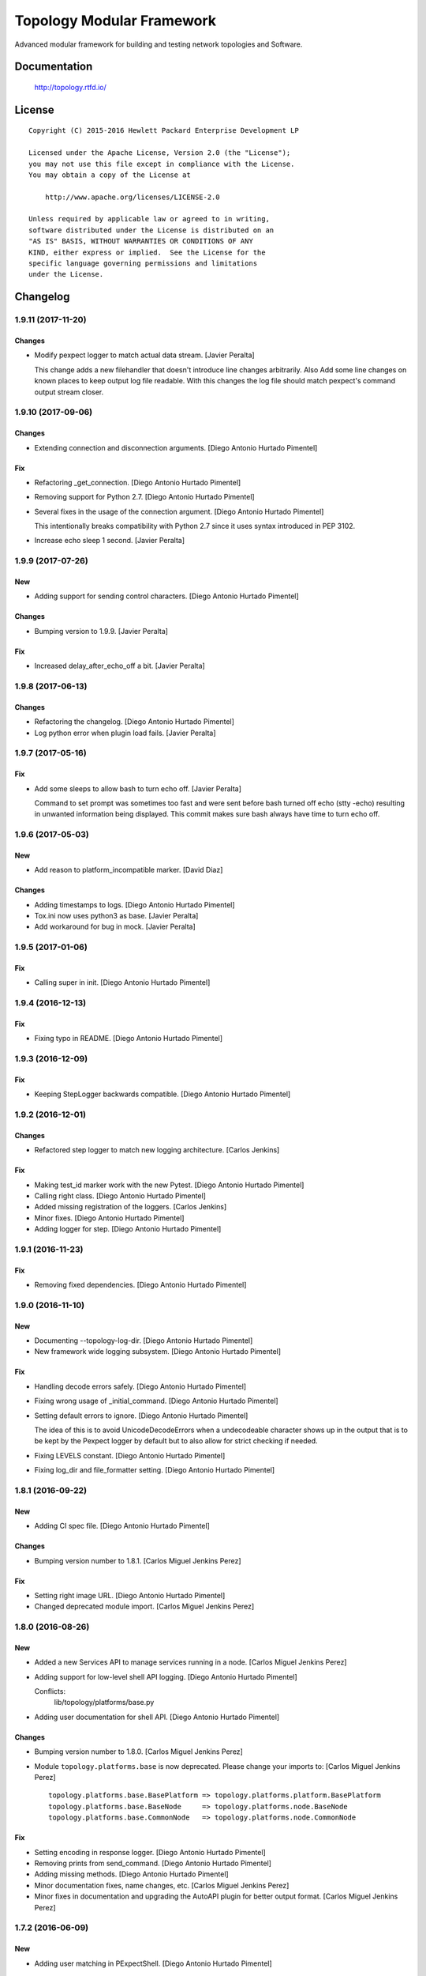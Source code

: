 ==========================
Topology Modular Framework
==========================

.. image:: https://travis-ci.org/HPENetworking/topology.svg?branch=master
   :target: https://travis-ci.org/HPENetworking/topology

Advanced modular framework for building and testing network topologies and
Software.


Documentation
=============

    http://topology.rtfd.io/

License
=======

::

   Copyright (C) 2015-2016 Hewlett Packard Enterprise Development LP

   Licensed under the Apache License, Version 2.0 (the "License");
   you may not use this file except in compliance with the License.
   You may obtain a copy of the License at

       http://www.apache.org/licenses/LICENSE-2.0

   Unless required by applicable law or agreed to in writing,
   software distributed under the License is distributed on an
   "AS IS" BASIS, WITHOUT WARRANTIES OR CONDITIONS OF ANY
   KIND, either express or implied.  See the License for the
   specific language governing permissions and limitations
   under the License.

Changelog
=========


1.9.11 (2017-11-20)
-------------------

Changes
~~~~~~~
- Modify pexpect logger to match actual data stream. [Javier Peralta]

  This change adds a new filehandler that doesn't introduce line changes
  arbitrarily. Also Add some line changes on known places to keep output
  log file readable. With this changes the log file should match
  pexpect's command output stream closer.


1.9.10 (2017-09-06)
-------------------

Changes
~~~~~~~
- Extending connection and disconnection arguments. [Diego Antonio
  Hurtado Pimentel]

Fix
~~~
- Refactoring _get_connection. [Diego Antonio Hurtado Pimentel]
- Removing support for Python 2.7. [Diego Antonio Hurtado Pimentel]
- Several fixes in the usage of the connection argument. [Diego Antonio
  Hurtado Pimentel]

  This intentionally breaks compatibility with Python 2.7 since it uses
  syntax introduced in PEP 3102.
- Increase echo sleep 1 second. [Javier Peralta]


1.9.9 (2017-07-26)
------------------

New
~~~
- Adding support for sending control characters. [Diego Antonio Hurtado
  Pimentel]

Changes
~~~~~~~
- Bumping version to 1.9.9. [Javier Peralta]

Fix
~~~
- Increased delay_after_echo_off a bit. [Javier Peralta]


1.9.8 (2017-06-13)
------------------

Changes
~~~~~~~
- Refactoring the changelog. [Diego Antonio Hurtado Pimentel]
- Log python error when plugin load fails. [Javier Peralta]


1.9.7 (2017-05-16)
------------------

Fix
~~~
- Add some sleeps to allow bash to turn echo off. [Javier Peralta]

  Command to set prompt was sometimes too fast and were sent
  before bash turned off echo (stty -echo) resulting in
  unwanted information being displayed. This commit makes
  sure bash always have time to turn echo off.


1.9.6 (2017-05-03)
------------------

New
~~~
- Add reason to platform_incompatible marker. [David Diaz]

Changes
~~~~~~~
- Adding timestamps to logs. [Diego Antonio Hurtado Pimentel]
- Tox.ini now uses python3 as base. [Javier Peralta]
- Add workaround for bug in mock. [Javier Peralta]


1.9.5 (2017-01-06)
------------------

Fix
~~~
- Calling super in init. [Diego Antonio Hurtado Pimentel]


1.9.4 (2016-12-13)
------------------

Fix
~~~
- Fixing typo in README. [Diego Antonio Hurtado Pimentel]


1.9.3 (2016-12-09)
------------------

Fix
~~~
- Keeping StepLogger backwards compatible. [Diego Antonio Hurtado
  Pimentel]


1.9.2 (2016-12-01)
------------------

Changes
~~~~~~~
- Refactored step logger to match new logging architecture. [Carlos
  Jenkins]

Fix
~~~
- Making test_id marker work with the new Pytest. [Diego Antonio Hurtado
  Pimentel]
- Calling right class. [Diego Antonio Hurtado Pimentel]
- Added missing registration of the loggers. [Carlos Jenkins]
- Minor fixes. [Diego Antonio Hurtado Pimentel]
- Adding logger for step. [Diego Antonio Hurtado Pimentel]


1.9.1 (2016-11-23)
------------------

Fix
~~~
- Removing fixed dependencies. [Diego Antonio Hurtado Pimentel]


1.9.0 (2016-11-10)
------------------

New
~~~
- Documenting --topology-log-dir. [Diego Antonio Hurtado Pimentel]
- New framework wide logging subsystem. [Diego Antonio Hurtado Pimentel]

Fix
~~~
- Handling decode errors safely. [Diego Antonio Hurtado Pimentel]
- Fixing wrong usage of _initial_command. [Diego Antonio Hurtado
  Pimentel]
- Setting default errors to ignore. [Diego Antonio Hurtado Pimentel]

  The idea of this is to avoid UnicodeDecodeErrors when a undecodeable
  character shows up in the output that is to be kept by the Pexpect
  logger by default but to also allow for strict checking if needed.
- Fixing LEVELS constant. [Diego Antonio Hurtado Pimentel]
- Fixing log_dir and file_formatter setting. [Diego Antonio Hurtado
  Pimentel]


1.8.1 (2016-09-22)
------------------

New
~~~
- Adding CI spec file. [Diego Antonio Hurtado Pimentel]

Changes
~~~~~~~
- Bumping version number to 1.8.1. [Carlos Miguel Jenkins Perez]

Fix
~~~
- Setting right image URL. [Diego Antonio Hurtado Pimentel]
- Changed deprecated module import. [Carlos Miguel Jenkins Perez]


1.8.0 (2016-08-26)
------------------

New
~~~
- Added a new Services API to manage services running in a node. [Carlos
  Miguel Jenkins Perez]
- Adding support for low-level shell API logging. [Diego Antonio Hurtado
  Pimentel]

  Conflicts:
  	lib/topology/platforms/base.py
- Adding user documentation for shell API. [Diego Antonio Hurtado
  Pimentel]

Changes
~~~~~~~
- Bumping version number to 1.8.0. [Carlos Miguel Jenkins Perez]
- Module ``topology.platforms.base`` is now deprecated. Please change
  your imports to: [Carlos Miguel Jenkins Perez]

  ::

      topology.platforms.base.BasePlatform => topology.platforms.platform.BasePlatform
      topology.platforms.base.BaseNode     => topology.platforms.node.BaseNode
      topology.platforms.base.CommonNode   => topology.platforms.node.CommonNode

Fix
~~~
- Setting encoding in response logger. [Diego Antonio Hurtado Pimentel]
- Removing prints from send_command. [Diego Antonio Hurtado Pimentel]
- Adding missing methods. [Diego Antonio Hurtado Pimentel]
- Minor documentation fixes, name changes, etc. [Carlos Miguel Jenkins
  Perez]
- Minor fixes in documentation and upgrading the AutoAPI plugin for
  better output format. [Carlos Miguel Jenkins Perez]


1.7.2 (2016-06-09)
------------------

New
~~~
- Adding user matching in PExpectShell. [Diego Antonio Hurtado Pimentel]

Changes
~~~~~~~
- Bumping version number to 1.7.2. [Diego Antonio Hurtado Pimentel]

Fix
~~~
- Adding a missing raise. [Diego Antonio Hurtado Pimentel]


1.7.1 (2016-05-26)
------------------

Changes
~~~~~~~
- Bumping version number to 1.7.1. [Diego Antonio Hurtado Pimentel]

Fix
~~~
- Removing version requirement for pexpect. [Diego Antonio Hurtado
  Pimentel]


1.7.0 (2016-05-26)
------------------

New
~~~
- Adding support for multiple connections. [Diego Antonio Hurtado
  Pimentel]

  So far, Topology shells have only supported one connection per
  shell. This adds multiple-connection functionality to the basic
  shell classes provided.
- Adding reference documentation for IP and Ping libraries. [Carlos
  Miguel Jenkins Perez]
- Added the reference documentation for the vtysh communication library.
  [Carlos Miguel Jenkins Perez]
- Improved documentation a lot. Really. Still a lot to do tought.
  [Carlos Miguel Jenkins Perez]

Changes
~~~~~~~
- Bumping version number to 1.7.0. [Diego Antonio Hurtado Pimentel]
- Exposing Pexpect spawn constructor arguments. [Diego Antonio Hurtado
  Pimentel]
- For documentation, better grab from master. [Carlos Miguel Jenkins
  Perez]
- Making the new theme official. [Carlos Miguel Jenkins Perez]
- Porting some key legibility concepts of the Hauntr theme into the
  Guzzle theme. [Carlos Miguel Jenkins Perez]
- Improved documentation about communication libraries in the plugin
  developer guide. [Carlos Miguel Jenkins Perez]

Fix
~~~
- Fixing the version of all dependencies. [Diego Antonio Hurtado
  Pimentel]
- Allow walk to iterate through symbolic links. [fonsecamau]
- Minor documentation fixes. [Carlos Miguel Jenkins Perez]
- Fixing some minor references to code classes. [Carlos Miguel Jenkins
  Perez]
- Other theme minor whitespace and style fixes. [Carlos Miguel Jenkins
  Perez]
- Fixed some CSS issues with new theme. [Carlos Miguel Jenkins Perez]
- Missing history file will no longer show an ERROR when loading the
  topology executable. [Carlos Miguel Jenkins Perez]

  This fixes #14.
- Added missing public interface attribute in the BaseNode API. [Carlos
  Miguel Jenkins Perez]


1.6.0 (2016-03-21)
------------------

New
~~~
- Included image that describes the components of the framework. [Carlos
  Miguel Jenkins Perez]

Changes
~~~~~~~
- Bumping version number to 1.6.0 for minor release. [Carlos Miguel
  Jenkins Perez]

  1.6.0: The "Hard rock attribute injection" release.

  **Changes**

  - When expanding the search path for attribute injection all hidden folders
    (starting with '.') will now be ignored.
  - When processing files that matched the search path for attribute injection
    all files that have ill formed / unparseable SZN strings will be logged as
    error and skipped instead of raising an exception.
  - When processing files that matched the search path for attribute injection
    all ``.py``'s that doesn't possess a ``TOPOLOGY`` variable will now be warned
    and skipped instead of raising an exception.

  **Fixes**

  - Fixed attribute injection crashing when a SZN file is in the node expansion
    search path.
  - Fixed rollback routine not being triggered when an non ``Exception`` subclass
    is raised.
- When expanding the search path for attribute injection all hidden
  folders (starting with '.') will now be ignored. [Carlos Miguel
  Jenkins Perez]
- When processing files that matched the search path for attribute
  injection all files that have ill formed / unparseable SZN strings
  will be logged as error and skipped instead of raising an error.
  [Carlos Miguel Jenkins Perez]
- When processing files that matched the search path for attribute
  injection all .py that doesn't possess a TOPOLOGY will now be warned
  and skipped instead of raising an error. [Carlos Miguel Jenkins Perez]

Fix
~~~
- Fixed attribute injection when a SZN file is in the node expansion
  search path. [Carlos Miguel Jenkins Perez]
- Fixed rollback routine not being triggered when an non Exception
  subclass is raised. [Carlos Miguel Jenkins Perez]
- Minor spelling fix. [Carlos Miguel Jenkins Perez]


1.5.0 (2016-03-02)
------------------

New
~~~
- New PExpectBashShell class that allows to easily setup shells that
  uses bash. [Carlos Miguel Jenkins Perez]

Changes
~~~~~~~
- Bumping version number to 1.5.0 for minor release. [Carlos Miguel
  Jenkins Perez]

Fix
~~~
- Fixed small identation bug that caused the function ``get_shell()`` in
  the node API to return always None. [Carlos Miguel Jenkins Perez]


1.4.0 (2016-03-01)
------------------

New
~~~
- Documenting the new shell API. [Diego Antonio Hurtado Pimentel]
- New Node API call use_shell() that allows to use a different default
  shell in a context. [Carlos Miguel Jenkins Perez]
- New Node API call get_shell() that alows to access the low-level Shell
  API. [Carlos Miguel Jenkins Perez]
- New low-level Shell API. [Carlos Miguel Jenkins Perez]

Changes
~~~~~~~
- Bumping version number to 1.4.0 for minor release. [Carlos Miguel
  Jenkins Perez]

Fix
~~~
- Logging the command in the debug platform in the same way as in
  CommonNode. [Carlos Miguel Jenkins Perez]
- Fixed unbuild when using exit() in the topology executable in
  interactive mode. [Carlos Miguel Jenkins Perez]

  This fixes issue #11.
- Fixing shell command prefixing. [Diego Antonio Hurtado Pimentel]
- Log shell used in send_commands calls. [Carlos Miguel Jenkins Perez]

  This closes issue #5.


1.3.0 (2016-02-17)
------------------

Changes
~~~~~~~
- Bumping version number to 1.3.0 for minor release. [Carlos Miguel
  Jenkins Perez]
- Attribute injection will now try to match files on any subfolder of
  the search paths and not only on the search paths themselves. [Carlos
  Miguel Jenkins Perez]
- Updated injection test to reflect the use of search paths. [Carlos
  Miguel Jenkins Perez]

Fix
~~~
- Fixed critical bug in injection attribute not considering matches in
  some cases. [Carlos Miguel Jenkins Perez]


1.2.0 (2016-02-13)
------------------

New
~~~
- Added documentation for attribute injection feature. [Carlos Miguel
  Jenkins Perez]
- New API to BaseNode to allow to change the default shell. [Carlos
  Miguel Jenkins Perez]

Changes
~~~~~~~
- Bumping version number to 1.2.0 for minor release. [Carlos Miguel
  Jenkins Perez]
- Improves file matching for attribute injection using pytest testing
  directories arguments as search paths. [Carlos Miguel Jenkins Perez]

  With this change the attribute injection file can specify relative wildcards and relative paths from the pytest testing directories arguments.

Fix
~~~
- Fixing bad matching for attribute=value criteria. [Diego Antonio
  Hurtado Pimentel]


1.1.0 (2016-01-26)
------------------

New
~~~
- Added a helper to load nodes for a engine platform. [Carlos Miguel
  Jenkins Perez]
- Added the stateprovider decorator to the core. [Carlos Miguel Jenkins
  Perez]

  The stateprovider decorator allows to easily implement the common
  pattern of injecting the state of the library into the engine node.

Changes
~~~~~~~
- Bumping version number to 1.1.0 for minor release. [Carlos Miguel
  Jenkins Perez]


1.0.1 (2016-01-22)
------------------

Changes
~~~~~~~
- Bumping version to 1.0.1 and adding changelog. [Carlos Miguel Jenkins
  Perez]

Fix
~~~
- Fixes to consider new pep8 requirements. [Diego Antonio Hurtado
  Pimentel]
- Fixed URL of the repository now that it moved. [Carlos Miguel Jenkins
  Perez]
- Removing reference to mininet and adding the new URL for
  topology_docker. [Carlos Miguel Jenkins Perez]
- Fix topology fails when node has no links (#16) [David Diaz]


1.0.0 (2016-01-05)
------------------

New
~~~
- Added enable/disable abstract methods to BaseNode. [Carlos Miguel
  Jenkins Perez]

  This allow Platform Engines to specify this behaviour in a framework-wide standard way.

  This address issue #4.
- Added support for injecting attributes when using the topology script.
  [Carlos Miguel Jenkins Perez]
- Setting plugin to handle attribute injection. [Diego Antonio Hurtado
  Pimentel]
- Adding test for attribute injection. [Diego Antonio Hurtado Pimentel]
- Handling attribute injection. [Diego Antonio Hurtado Pimentel]
- Adding parser for attribute injection. [Diego Antonio Hurtado
  Pimentel]
- Added the new step fixture to log steps in tests. [Carlos Miguel
  Jenkins Perez]
- Added the feature to notify the enodes of their port mapping. [Carlos
  Miguel Jenkins Perez]
- Added the unlink and relink call to topology manager and to the
  platform specification. [Carlos Miguel Jenkins Perez]
- Added testing for the autoport feature and modified parser to try to
  interpret some basic datatypes in attributes. [Carlos Miguel Jenkins
  Perez]
- Implemented the autoport feature. [Carlos Miguel Jenkins Perez]
- Implemented the port spec load in topology manager load() function now
  that the parser can deal with port attributes. [Carlos Miguel Jenkins
  Perez]
- Added some architecture documentation. [Carlos Miguel Jenkins Perez]
- Improved user documentation a lot. [Carlos Miguel Jenkins Perez]
- Implemented the missing plot and nml export features in the topology
  executable. [Carlos Miguel Jenkins Perez]
- Implemented a new parser based on pyparsing that supports port
  attributes. [Carlos Miguel Jenkins Perez]
- Added a new incompatible marker to mark specific test as incompatible
  with a platform engine. [Carlos Miguel Jenkins Perez]
- Added a new built-in communication library for asserts. [Carlos Miguel
  Jenkins Perez]
- Added the feature to extra the TOPOLOGY variable from Python files for
  the topology executable. [Carlos Miguel Jenkins Perez]
- Added a very basic documentation for the topology executable. [Carlos
  Miguel Jenkins Perez]
- Added an option to hide commands during build to the topology
  executable. [Carlos Miguel Jenkins Perez]
- Implemented the topology executable with interactive mode. [Carlos
  Miguel Jenkins Perez]
- Added cookiecutter template files for a executable. [Carlos Miguel
  Jenkins Perez]
- Added the rollback hook to the base platform class. [Carlos Miguel
  Jenkins Perez]
- Implemented echo/silent feature in CommonNode.send_command() to print
  command and result. [Carlos Miguel Jenkins Perez]
- Passing port number as metadata. [Carlos Miguel Jenkins Perez]
- Checking that node identifiers are valid. [Carlos Miguel Jenkins
  Perez]
- Implemented the load() method to load the dictionary topology
  description. [Carlos Miguel Jenkins Perez]
- Added a new output export NML XML for topologies found. [Carlos Miguel
  Jenkins Perez]
- Added a doctest to the manager module to test the workflow. [Carlos
  Miguel Jenkins Perez]
- Added support for test_id marker and changed name and semantics of the
  --topology-plot flag to now be able to specify the folder. [Carlos
  Miguel Jenkins Perez]
- Added the auto-plot feature for the pytest plugin. [Carlos Miguel
  Jenkins Perez]
- Finished implementing and tested pytest plugin. [Carlos Miguel Jenkins
  Perez]
- Added support for positional arguments to be passed from tox to
  pytest. [Carlos Miguel Jenkins Perez]

  For example:

      tox -e py27 -- --traceconfig

  Will pass the --traceconfig to pytest.
- Added support for communication libraries for included engine
  platforms enodes. [Carlos Miguel Jenkins Perez]
- Added manager for communication libraries. [Carlos Miguel Jenkins
  Perez]
- Added a new Debug Engine Paltform to test our codebase for Python 3.4
  without requiring Mininet (as it doesn't support Python 3) [Carlos
  Miguel Jenkins Perez]
- Added a test to test all the build workflow of a TopologyManager.
  [Carlos Miguel Jenkins Perez]
- Extended documentation for plugin implementation, in particular for
  communication libraries. [Carlos Miguel Jenkins Perez]

  Also extended the BaseNode interface to support the documentation.
- Implemented txtmeta parser in TopologyManager. [Carlos Miguel Jenkins
  Perez]
- Add logic to add_biport on mininet plugin. [David Diaz]

  The port is stored inside the plugin but it is not propagated to
  mininet. When a link is made, the interface will have the correct
  port number in its name.
- Added a lot of missing documentation. [Carlos Miguel Jenkins Perez]
- Added support for Graphviz graphs in Sphinx documentation. [Carlos
  Miguel Jenkins Perez]
- Added new documentation for engine platforms plugin developers.
  [Carlos Miguel Jenkins Perez]
- Added support for plantUML in Sphinx documentation. [Carlos Miguel
  Jenkins Perez]
- Implement send command for mininet plugin. [David Diaz]

  Also add a related test
- Implement mininet plugin, add nodes and links. [David Diaz]

  Also adds a py.test related
- Add mininet and pynml to requirements. [David Diaz]
- Initial version of the topology dot-like syntax parser. [Carlos Miguel
  Jenkins Perez]
- Added base pytest plugin for topology. [Carlos Miguel Jenkins Perez]
- First example of a test using the topology module. [Carlos Miguel
  Jenkins Perez]
- Initial base code and draft on the implementation. [Carlos Miguel
  Jenkins Perez]
- Initial repository layout. [Carlos Miguel Jenkins Perez]

Changes
~~~~~~~
- Changed URLs, version number and requirements for public release.
  [Carlos Miguel Jenkins Perez]
- Added timestamp in ISO 8601 format to all commands logging. [Carlos
  Miguel Jenkins Perez]

  This address issue #8.
- Update doc to reflect that classes can be defined on libraries. [David
  Diaz]
- Libraries are now namespaced. [Carlos Miguel Jenkins Perez]
- Change assert library name as it is a reserved word. [David Diaz]
- Rewrote from scratch the communication libraries mechanism for a
  better approach. [Carlos Miguel Jenkins Perez]
- Removing autoport and port_number metadata from ports as with the new
  label metadata they are not required. [Carlos Miguel Jenkins Perez]
- Added registration of the engine port number to a topology internal
  structure. [Carlos Miguel Jenkins Perez]
- Removed the autoport feature from the core framework and changed the
  approach to a labeled port that must be handled by the platform
  engine. [Carlos Miguel Jenkins Perez]
- More crazy stuffs with higly cohesive grouping... [Carlos Miguel
  Jenkins Perez]
- Crazy stuffs grouping highly cohesive options... [Carlos Miguel
  Jenkins Perez]
- Refactored the platform entry point loader to lazy load the platform
  and thus avoiding importing all platforms with just the import of the
  module. [Carlos Miguel Jenkins Perez]
- Stripping down the mininet platform engine from the core. [Carlos
  Miguel Jenkins Perez]
- Refactored the parser module into it's own. [Carlos Miguel Jenkins
  Perez]
- Resync repository with template. [Carlos Miguel Jenkins Perez]
- Changed the way Tox works: [Carlos Miguel Jenkins Perez]

  - Python 3.4 is now the default for everything.
  - The build is now always done in the temporal directory by default.
  - Removed tox from requirements.dev.txt as it is not a virtualenv dependency.
  - The doctest discovery now works.
- Changed the default platform to be dependent on the interpreter
  version. [Carlos Miguel Jenkins Perez]
- Improved internal documentation for the pytest topology plugin.
  [Carlos Miguel Jenkins Perez]
- Fixed error reporting for the parser and the plugin. [Carlos Miguel
  Jenkins Perez]
- Better changed that when running in Python3 do not skip the plugin
  test, just ensure a compatible engine, overriding the command line
  option. [Carlos Miguel Jenkins Perez]
- Refactored common logic into a CommonNode class. [Carlos Miguel
  Jenkins Perez]
- Resynced the repository with it's cookiecutter template and thus we
  now build the reference documentation with AutoAPI. [Carlos Miguel
  Jenkins Perez]
- Add installation instructions related to mininet on documentation.
  [David Diaz]
- Fixed mockup nodes using name as identifier and added missing
  identifier attribute to BaseNode. [Carlos Miguel Jenkins Perez]
- Changed the shells available to the Mininet Engine nodes and added a
  placeholder for future communication libraries. [Carlos Miguel Jenkins
  Perez]
- Added support for dictmeta format in TOPOLOGY variable to the pytest
  plugin. [Carlos Miguel Jenkins Perez]
- Change parameter name on node metadata from variant to type. [David
  Diaz]
- Add internal documentation to mininet plugin. [David Diaz]
- Remove nml manager instance on baseplatform as they are on the
  constructor. [David Diaz]
- Added general module documentation. [Diego Antonio Hurtado Pimentel]
- Updated template for documentation rendering. [Carlos Miguel Jenkins
  Perez]
- Moves NMLManager to pynml module. [David Diaz]

Fix
~~~
- Passing the correct manager to the topology script namespace. The
  correct manager is the one that allows to unlink and relink. [Carlos
  Miguel Jenkins Perez]
- Removed deprecated attribute. [Carlos Miguel Jenkins Perez]
- Fixed formatting of the step logger. [Carlos Miguel Jenkins Perez]
- Fixed return value of the step fixture. [Carlos Miguel Jenkins Perez]
- Changing shebang of the topology script to Python3. [Carlos Miguel
  Jenkins Perez]
- Fixing pytest assert relaunching the command when the asserts fails
  and a possible non failure on second assert. [Carlos Miguel Jenkins
  Perez]
- Fixed bad attribute name. [Carlos Miguel Jenkins Perez]
- Updated the documentation in the plugin dev guide to reflect change in
  the workflow. [Carlos Miguel Jenkins Perez]
- Fixed bad documentation docstring. [Carlos Miguel Jenkins Perez]
- Unifying the jargon. [Carlos Miguel Jenkins Perez]
- Minor documentation fixes. [Carlos Miguel Jenkins Perez]
- Fixed typos and unclear documentation. [Carlos Miguel Jenkins Perez]
- Fixed non-responsive plantuml diagram. [Carlos Miguel Jenkins Perez]
- Printing the command previous its call to log adequately for failures.
  [Carlos Miguel Jenkins Perez]
- Fixed bug in the way communication libraries functions are called.
  [Carlos Miguel Jenkins Perez]
- Fixed a couple of bugs. One related to libraries loading and the other
  to error messasge printing. [Carlos Miguel Jenkins Perez]
- Fixed testing of the new feature. [Carlos Miguel Jenkins Perez]
- Add missing instructions to install graphviz. [Carlos Miguel Jenkins
  Perez]
- Fixing stupid ups. [Carlos Miguel Jenkins Perez]
- Fixed the test_id mark issue when interacting with skipif. [Carlos
  Miguel Jenkins Perez]
- Minor style fixes. [Carlos Miguel Jenkins Perez]
- Check if root on test for pytest plugin, because of mininet. [David
  Diaz]
- Fixed building for Python. [Carlos Miguel Jenkins Perez]
- Fixed abstract metaclass setup for Python 3.4. [Carlos Miguel Jenkins
  Perez]
- Fixed a bug with the send_data and send_command function when default
  and registry is empty. [Carlos Miguel Jenkins Perez]
- Fixed Python 3.4 compatibility issues. [Carlos Miguel Jenkins Perez]
- Fixed URL of dependency. [Carlos Miguel Jenkins Perez]
- Fix module to support Python3. [David Diaz]

  Mininet only works on Python2, so we remove mininet support on Python3
- Add asserts to check that the topology was build on test. [David Diaz]
- Fixed again the identifier issue, as 'sw1' is also a rfc3986 valid URI
  it can be used. Also removed mockup node to use real PyNML nodes.
  [Carlos Miguel Jenkins Perez]
- Fix test to check that link was made on the expected port. [David
  Diaz]
- Skip mininet tests if not run as root. [David Diaz]
- Fixed a couple of bugs. [Carlos Miguel Jenkins Perez]
- Fixed PEP8 warning on setup.py for long line. [Carlos Miguel Jenkins
  Perez]
- Fixed entry point lookup to match documentation. [Carlos Miguel
  Jenkins Perez]
- Fixed base workflow of platform removal. [Carlos Miguel Jenkins Perez]
- Finished documenting the base classes for topology platform plugins.
  [Carlos Miguel Jenkins Perez]
- Added missing modules to auto reference documentation. [Carlos Miguel
  Jenkins Perez]
- Update pynml url on requirements. [David Diaz]


